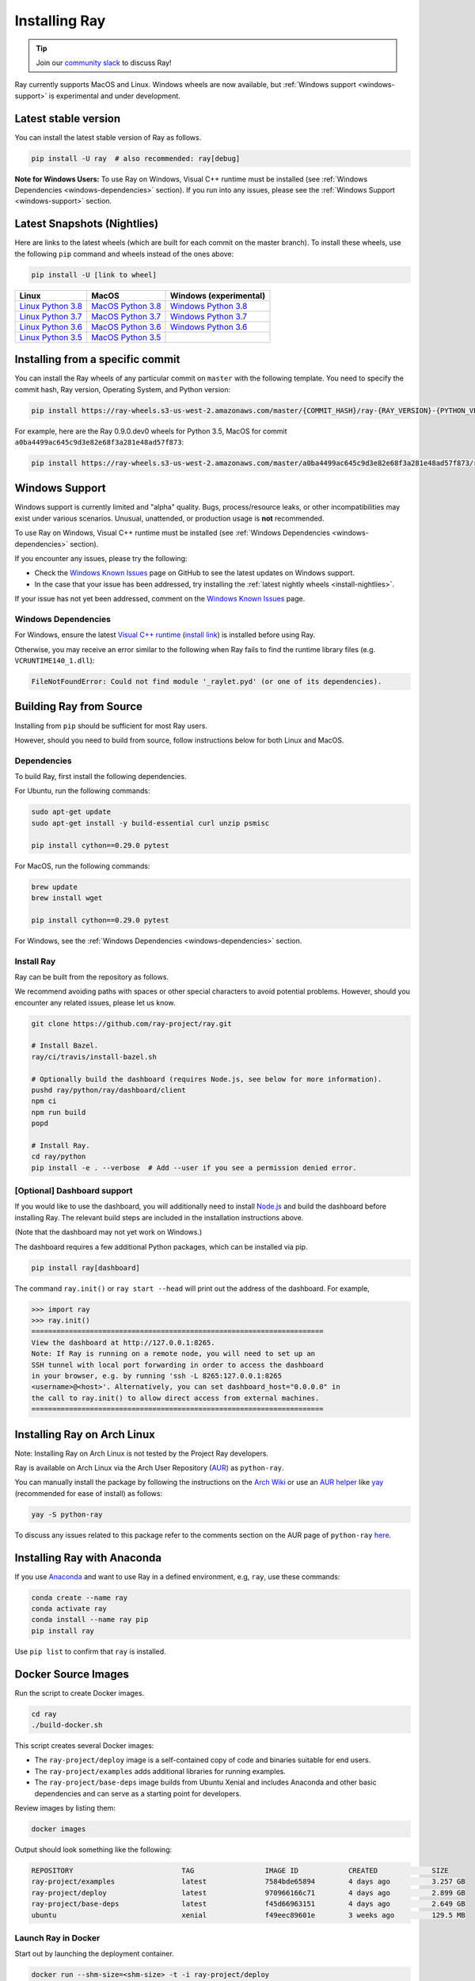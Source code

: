 Installing Ray
==============

.. tip:: Join our `community slack <https://forms.gle/9TSdDYUgxYs8SA9e8>`_ to discuss Ray!

Ray currently supports MacOS and Linux.
Windows wheels are now available, but :ref:`Windows support <windows-support>` is experimental and under development.

Latest stable version
---------------------

You can install the latest stable version of Ray as follows.

.. code-block:: bash

  pip install -U ray  # also recommended: ray[debug]

**Note for Windows Users:** To use Ray on Windows, Visual C++ runtime must be installed (see :ref:`Windows Dependencies <windows-dependencies>` section). If you run into any issues, please see the :ref:`Windows Support <windows-support>` section.

.. _install-nightlies:

Latest Snapshots (Nightlies)
----------------------------

Here are links to the latest wheels (which are built for each commit on the
master branch). To install these wheels, use the following ``pip`` command and wheels
instead of the ones above:

.. code-block:: bash

  pip install -U [link to wheel]


===================  ===================  ======================
       Linux                MacOS         Windows (experimental)
===================  ===================  ======================
`Linux Python 3.8`_  `MacOS Python 3.8`_  `Windows Python 3.8`_
`Linux Python 3.7`_  `MacOS Python 3.7`_  `Windows Python 3.7`_
`Linux Python 3.6`_  `MacOS Python 3.6`_  `Windows Python 3.6`_
`Linux Python 3.5`_  `MacOS Python 3.5`_
===================  ===================  ======================

.. _`Linux Python 3.8`: https://s3-us-west-2.amazonaws.com/ray-wheels/latest/ray-0.9.0.dev0-cp38-cp38-manylinux1_x86_64.whl
.. _`Linux Python 3.7`: https://s3-us-west-2.amazonaws.com/ray-wheels/latest/ray-0.9.0.dev0-cp37-cp37m-manylinux1_x86_64.whl
.. _`Linux Python 3.6`: https://s3-us-west-2.amazonaws.com/ray-wheels/latest/ray-0.9.0.dev0-cp36-cp36m-manylinux1_x86_64.whl
.. _`Linux Python 3.5`: https://s3-us-west-2.amazonaws.com/ray-wheels/latest/ray-0.9.0.dev0-cp35-cp35m-manylinux1_x86_64.whl

.. _`MacOS Python 3.8`: https://s3-us-west-2.amazonaws.com/ray-wheels/latest/ray-0.9.0.dev0-cp38-cp38-macosx_10_13_x86_64.whl
.. _`MacOS Python 3.7`: https://s3-us-west-2.amazonaws.com/ray-wheels/latest/ray-0.9.0.dev0-cp37-cp37m-macosx_10_13_intel.whl
.. _`MacOS Python 3.6`: https://s3-us-west-2.amazonaws.com/ray-wheels/latest/ray-0.9.0.dev0-cp36-cp36m-macosx_10_13_intel.whl
.. _`MacOS Python 3.5`: https://s3-us-west-2.amazonaws.com/ray-wheels/latest/ray-0.9.0.dev0-cp35-cp35m-macosx_10_13_intel.whl

.. _`Windows Python 3.8`: https://s3-us-west-2.amazonaws.com/ray-wheels/latest/ray-0.9.0.dev0-cp38-cp38-win_amd64.whl
.. _`Windows Python 3.7`: https://s3-us-west-2.amazonaws.com/ray-wheels/latest/ray-0.9.0.dev0-cp37-cp37m-win_amd64.whl
.. _`Windows Python 3.6`: https://s3-us-west-2.amazonaws.com/ray-wheels/latest/ray-0.9.0.dev0-cp36-cp36m-win_amd64.whl


Installing from a specific commit
---------------------------------

You can install the Ray wheels of any particular commit on ``master`` with the following template. You need to specify the commit hash, Ray version, Operating System, and Python version:

.. code-block:: bash

    pip install https://ray-wheels.s3-us-west-2.amazonaws.com/master/{COMMIT_HASH}/ray-{RAY_VERSION}-{PYTHON_VERSION}-{PYTHON_VERSION}m-{OS_VERSION}_intel.whl

For example, here are the Ray 0.9.0.dev0 wheels for Python 3.5, MacOS for commit ``a0ba4499ac645c9d3e82e68f3a281e48ad57f873``:

.. code-block:: bash

    pip install https://ray-wheels.s3-us-west-2.amazonaws.com/master/a0ba4499ac645c9d3e82e68f3a281e48ad57f873/ray-0.9.0.dev0-cp35-cp35m-macosx_10_13_intel.whl

.. _windows-support:

Windows Support
---------------

Windows support is currently limited and "alpha" quality.
Bugs, process/resource leaks, or other incompatibilities may exist under various scenarios.
Unusual, unattended, or production usage is **not** recommended.

To use Ray on Windows, Visual C++ runtime must be installed (see :ref:`Windows Dependencies <windows-dependencies>` section).

If you encounter any issues, please try the following:

- Check the `Windows Known Issues <https://github.com/ray-project/ray/issues/9114>`_ page on GitHub to see the latest updates on Windows support.
- In the case that your issue has been addressed, try installing the :ref:`latest nightly wheels <install-nightlies>`.

If your issue has not yet been addressed, comment on the `Windows Known Issues <https://github.com/ray-project/ray/issues/9114>`_ page.

.. _windows-dependencies:

Windows Dependencies
~~~~~~~~~~~~~~~~~~~~

For Windows, ensure the latest `Visual C++ runtime`_ (`install link`_) is installed before using Ray.

Otherwise, you may receive an error similar to the following when Ray fails to find
the runtime library files (e.g. ``VCRUNTIME140_1.dll``):

.. code-block:: bash

  FileNotFoundError: Could not find module '_raylet.pyd' (or one of its dependencies).

.. _`Visual C++ Runtime`: https://support.microsoft.com/en-us/help/2977003/the-latest-supported-visual-c-downloads
.. _`install link`: https://aka.ms/vs/16/release/vc_redist.x64.exe

Building Ray from Source
------------------------

Installing from ``pip`` should be sufficient for most Ray users.

However, should you need to build from source, follow instructions below for
both Linux and MacOS.

Dependencies
~~~~~~~~~~~~

To build Ray, first install the following dependencies.

For Ubuntu, run the following commands:

.. code-block:: bash

  sudo apt-get update
  sudo apt-get install -y build-essential curl unzip psmisc

  pip install cython==0.29.0 pytest

For MacOS, run the following commands:

.. code-block:: bash

  brew update
  brew install wget

  pip install cython==0.29.0 pytest

For Windows, see the :ref:`Windows Dependencies <windows-dependencies>` section.


Install Ray
~~~~~~~~~~~

Ray can be built from the repository as follows.

We recommend avoiding paths with spaces or other special characters to avoid potential problems.
However, should you encounter any related issues, please let us know.

.. code-block:: bash

  git clone https://github.com/ray-project/ray.git

  # Install Bazel.
  ray/ci/travis/install-bazel.sh

  # Optionally build the dashboard (requires Node.js, see below for more information).
  pushd ray/python/ray/dashboard/client
  npm ci
  npm run build
  popd

  # Install Ray.
  cd ray/python
  pip install -e . --verbose  # Add --user if you see a permission denied error.


[Optional] Dashboard support
~~~~~~~~~~~~~~~~~~~~~~~~~~~~

If you would like to use the dashboard, you will additionally need to install
`Node.js`_ and build the dashboard before installing Ray. The relevant build
steps are included in the installation instructions above.

(Note that the dashboard may not yet work on Windows.)

.. _`Node.js`: https://nodejs.org/

The dashboard requires a few additional Python packages, which can be installed
via pip.

.. code-block:: bash

  pip install ray[dashboard]

The command ``ray.init()`` or ``ray start --head`` will print out the address of
the dashboard. For example,

.. code-block:: python

  >>> import ray
  >>> ray.init()
  ======================================================================
  View the dashboard at http://127.0.0.1:8265.
  Note: If Ray is running on a remote node, you will need to set up an
  SSH tunnel with local port forwarding in order to access the dashboard
  in your browser, e.g. by running 'ssh -L 8265:127.0.0.1:8265
  <username>@<host>'. Alternatively, you can set dashboard_host="0.0.0.0" in
  the call to ray.init() to allow direct access from external machines.
  ======================================================================


Installing Ray on Arch Linux
----------------------------

Note: Installing Ray on Arch Linux is not tested by the Project Ray developers.

Ray is available on Arch Linux via the Arch User Repository (`AUR`_) as
``python-ray``.

You can manually install the package by following the instructions on the
`Arch Wiki`_ or use an `AUR helper`_ like `yay`_ (recommended for ease of install)
as follows:

.. code-block:: bash

  yay -S python-ray

To discuss any issues related to this package refer to the comments section
on the AUR page of ``python-ray`` `here`_.

.. _`AUR`: https://wiki.archlinux.org/index.php/Arch_User_Repository
.. _`Arch Wiki`: https://wiki.archlinux.org/index.php/Arch_User_Repository#Installing_packages
.. _`AUR helper`: https://wiki.archlinux.org/index.php/Arch_User_Repository#Installing_packages
.. _`yay`: https://aur.archlinux.org/packages/yay
.. _`here`: https://aur.archlinux.org/packages/python-ray



Installing Ray with Anaconda
----------------------------

If you use `Anaconda`_ and want to use Ray in a defined environment, e.g, ``ray``, use these commands:

.. code-block:: bash

  conda create --name ray
  conda activate ray
  conda install --name ray pip
  pip install ray

Use ``pip list`` to confirm that ``ray`` is installed.

.. _`Anaconda`: https://www.anaconda.com/


Docker Source Images
--------------------

Run the script to create Docker images.

.. code-block:: bash

  cd ray
  ./build-docker.sh

This script creates several Docker images:

- The ``ray-project/deploy`` image is a self-contained copy of code and binaries
  suitable for end users.
- The ``ray-project/examples`` adds additional libraries for running examples.
- The ``ray-project/base-deps`` image builds from Ubuntu Xenial and includes
  Anaconda and other basic dependencies and can serve as a starting point for
  developers.

Review images by listing them:

.. code-block:: bash

  docker images

Output should look something like the following:

.. code-block:: bash

  REPOSITORY                          TAG                 IMAGE ID            CREATED             SIZE
  ray-project/examples                latest              7584bde65894        4 days ago          3.257 GB
  ray-project/deploy                  latest              970966166c71        4 days ago          2.899 GB
  ray-project/base-deps               latest              f45d66963151        4 days ago          2.649 GB
  ubuntu                              xenial              f49eec89601e        3 weeks ago         129.5 MB


Launch Ray in Docker
~~~~~~~~~~~~~~~~~~~~

Start out by launching the deployment container.

.. code-block:: bash

  docker run --shm-size=<shm-size> -t -i ray-project/deploy

Replace ``<shm-size>`` with a limit appropriate for your system, for example
``512M`` or ``2G``. The ``-t`` and ``-i`` options here are required to support
interactive use of the container.

**Note:** Ray requires a **large** amount of shared memory because each object
store keeps all of its objects in shared memory, so the amount of shared memory
will limit the size of the object store.

You should now see a prompt that looks something like:

.. code-block:: bash

  root@ebc78f68d100:/ray#

Test if the installation succeeded
~~~~~~~~~~~~~~~~~~~~~~~~~~~~~~~~~~

To test if the installation was successful, try running some tests. This assumes
that you've cloned the git repository.

.. code-block:: bash

  python -m pytest -v python/ray/tests/test_mini.py


Troubleshooting installing Arrow
--------------------------------

Some candidate possibilities.

You have a different version of Flatbuffers installed
~~~~~~~~~~~~~~~~~~~~~~~~~~~~~~~~~~~~~~~~~~~~~~~~~~~~~

Arrow pulls and builds its own copy of Flatbuffers, but if you already have
Flatbuffers installed, Arrow may find the wrong version. If a directory like
``/usr/local/include/flatbuffers`` shows up in the output, this may be the
problem. To solve it, get rid of the old version of flatbuffers.

There is some problem with Boost
~~~~~~~~~~~~~~~~~~~~~~~~~~~~~~~~

If a message like ``Unable to find the requested Boost libraries`` appears when
installing Arrow, there may be a problem with Boost. This can happen if you
installed Boost using MacPorts. This is sometimes solved by using Brew instead.
